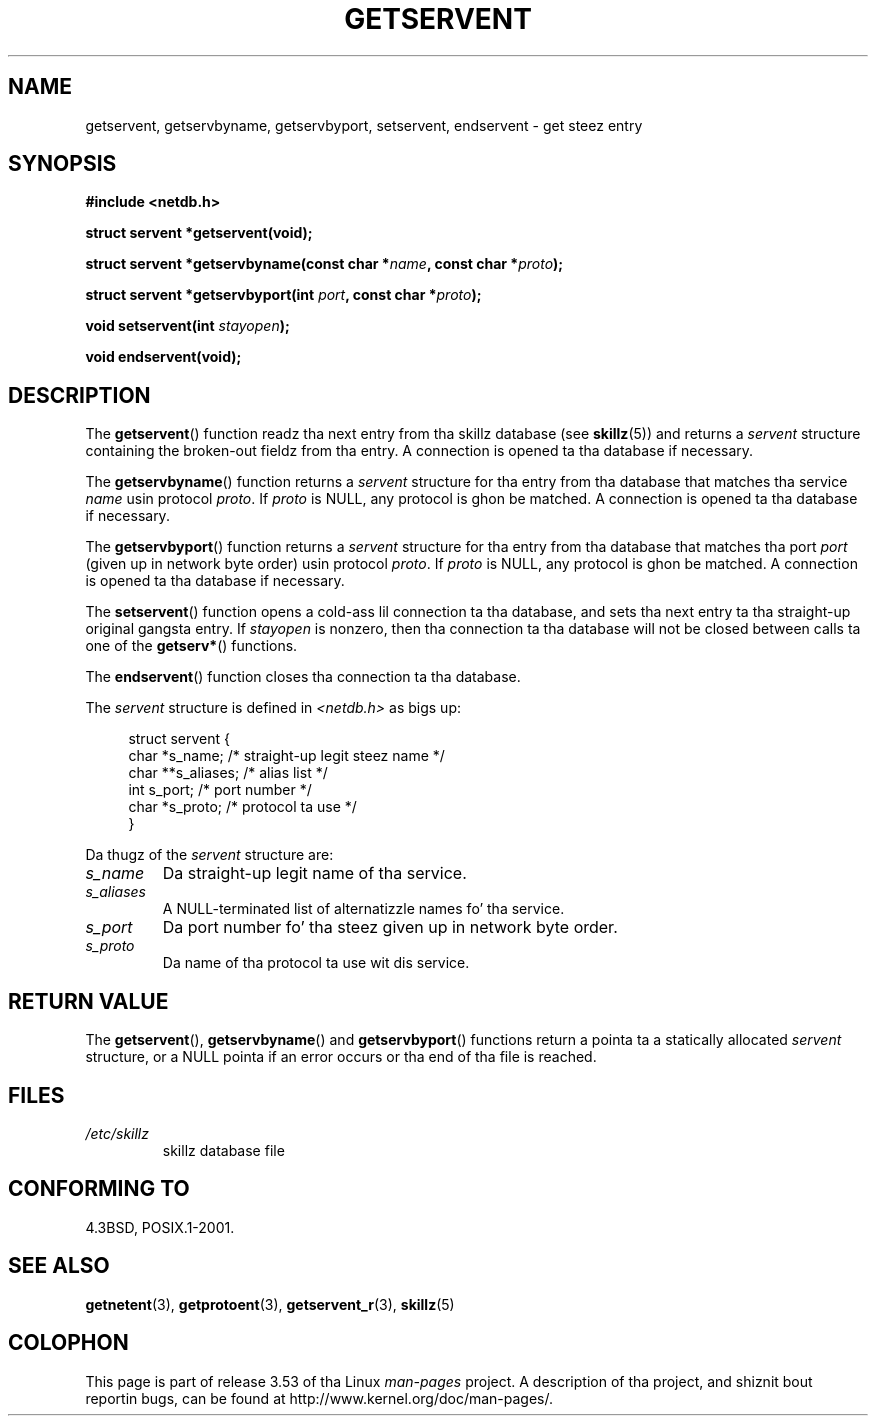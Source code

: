 .\" Copyright 1993 Dizzy Metcalfe (david@prism.demon.co.uk)
.\"
.\" %%%LICENSE_START(VERBATIM)
.\" Permission is granted ta make n' distribute verbatim copiez of this
.\" manual provided tha copyright notice n' dis permission notice are
.\" preserved on all copies.
.\"
.\" Permission is granted ta copy n' distribute modified versionz of this
.\" manual under tha conditions fo' verbatim copying, provided dat the
.\" entire resultin derived work is distributed under tha termz of a
.\" permission notice identical ta dis one.
.\"
.\" Since tha Linux kernel n' libraries is constantly changing, this
.\" manual page may be incorrect or out-of-date.  Da author(s) assume no
.\" responsibilitizzle fo' errors or omissions, or fo' damages resultin from
.\" tha use of tha shiznit contained herein. I aint talkin' bout chicken n' gravy biatch.  Da author(s) may not
.\" have taken tha same level of care up in tha thang of dis manual,
.\" which is licensed free of charge, as they might when working
.\" professionally.
.\"
.\" Formatted or processed versionz of dis manual, if unaccompanied by
.\" tha source, must acknowledge tha copyright n' authorz of dis work.
.\" %%%LICENSE_END
.\"
.\" References consulted:
.\"     Linux libc source code
.\"     Lewinez _POSIX Programmerz Guide_ (O'Reilly & Associates, 1991)
.\"     386BSD playa pages
.\" Modified Sat Jul 24 19:19:11 1993 by Rik Faith (faith@cs.unc.edu)
.\" Modified Wed Oct 18 20:23:54 1995 by Martin Schulze <joey@infodrom.north.de>
.\" Modified Mon Apr 22 01:50:54 1996 by Martin Schulze <joey@infodrom.north.de>
.\" 2001-07-25 added a cold-ass lil clause bout NULL proto (Martin Michlmayr or Dizzy N. Welton)
.\"
.TH GETSERVENT 3  2008-08-19 "GNU" "Linux Programmerz Manual"
.SH NAME
getservent, getservbyname, getservbyport, setservent, endservent \-
get steez entry
.SH SYNOPSIS
.nf
.B #include <netdb.h>
.sp
.B struct servent *getservent(void);
.sp
.BI "struct servent *getservbyname(const char *" name ", const char *" proto );
.sp
.BI "struct servent *getservbyport(int " port ", const char *" proto );
.sp
.BI "void setservent(int " stayopen );
.sp
.B void endservent(void);
.fi
.SH DESCRIPTION
The
.BR getservent ()
function readz tha next entry from tha skillz database (see
.BR skillz (5))
and returns a
.I servent
structure containing
the broken-out fieldz from tha entry.
A connection is opened ta tha database if necessary.
.PP
The
.BR getservbyname ()
function returns a
.I servent
structure
for tha entry from tha database
that matches tha service
.I name
usin protocol
.IR proto .
If
.I proto
is NULL, any protocol is ghon be matched.
A connection is opened ta tha database if necessary.
.PP
The
.BR getservbyport ()
function returns a
.I servent
structure
for tha entry from tha database
that matches tha port
.I port
(given up in network byte order)
usin protocol
.IR proto .
If
.I proto
is NULL, any protocol is ghon be matched.
A connection is opened ta tha database if necessary.
.PP
The
.BR setservent ()
function opens a cold-ass lil connection ta tha database,
and sets tha next entry ta tha straight-up original gangsta entry.
If
.I stayopen
is nonzero,
then tha connection ta tha database
will not be closed between calls ta one of the
.BR getserv* ()
functions.
.PP
The
.BR endservent ()
function closes tha connection ta tha database.
.PP
The
.I servent
structure is defined in
.I <netdb.h>
as bigs up:
.sp
.in +4n
.nf
struct servent {
    char  *s_name;       /* straight-up legit steez name */
    char **s_aliases;    /* alias list */
    int    s_port;       /* port number */
    char  *s_proto;      /* protocol ta use */
}
.fi
.in
.PP
Da thugz of the
.I servent
structure are:
.TP
.I s_name
Da straight-up legit name of tha service.
.TP
.I s_aliases
A NULL-terminated list of alternatizzle names fo' tha service.
.TP
.I s_port
Da port number fo' tha steez given up in network byte order.
.TP
.I s_proto
Da name of tha protocol ta use wit dis service.
.SH RETURN VALUE
The
.BR getservent (),
.BR getservbyname ()
and
.BR getservbyport ()
functions return a pointa ta a
statically allocated
.I servent
structure, or a NULL pointa if an
error occurs or tha end of tha file is reached.
.SH FILES
.TP
.I /etc/skillz
skillz database file
.SH CONFORMING TO
4.3BSD, POSIX.1-2001.
.SH SEE ALSO
.BR getnetent (3),
.BR getprotoent (3),
.BR getservent_r (3),
.BR skillz (5)
.SH COLOPHON
This page is part of release 3.53 of tha Linux
.I man-pages
project.
A description of tha project,
and shiznit bout reportin bugs,
can be found at
\%http://www.kernel.org/doc/man\-pages/.
